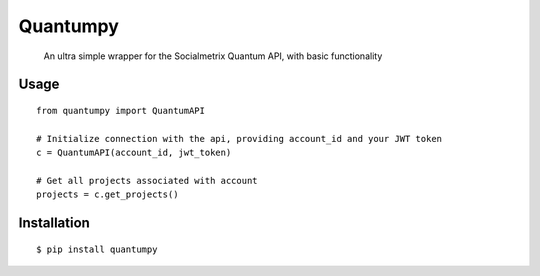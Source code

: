 Quantumpy
======

	An ultra simple wrapper for the Socialmetrix Quantum API, with basic functionality

Usage
-----

::

    from quantumpy import QuantumAPI

    # Initialize connection with the api, providing account_id and your JWT token
    c = QuantumAPI(account_id, jwt_token)

    # Get all projects associated with account
    projects = c.get_projects()


Installation
------------

::

		$ pip install quantumpy
